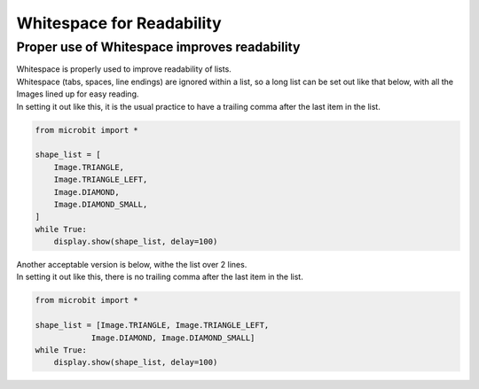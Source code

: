 ====================================================
Whitespace for Readability
====================================================

Proper use of Whitespace improves readability
-------------------------------------------------------

| Whitespace is properly used to improve readability of lists.
| Whitespace (tabs, spaces, line endings) are ignored within a list, so a long list can be set out like that below, with all the Images lined up for easy reading.
| In setting it out like this, it is the usual practice to have a trailing comma after the last item in the list.

.. code-block:: python
    
    from microbit import *

    shape_list = [
        Image.TRIANGLE,
        Image.TRIANGLE_LEFT,
        Image.DIAMOND,
        Image.DIAMOND_SMALL,
    ]
    while True:
        display.show(shape_list, delay=100)

| Another acceptable version is below, withe the list over 2 lines.
| In setting it out like this, there is no trailing comma after the last item in the list.

.. code-block:: python
    
    from microbit import *

    shape_list = [Image.TRIANGLE, Image.TRIANGLE_LEFT, 
                Image.DIAMOND, Image.DIAMOND_SMALL]
    while True:
        display.show(shape_list, delay=100)